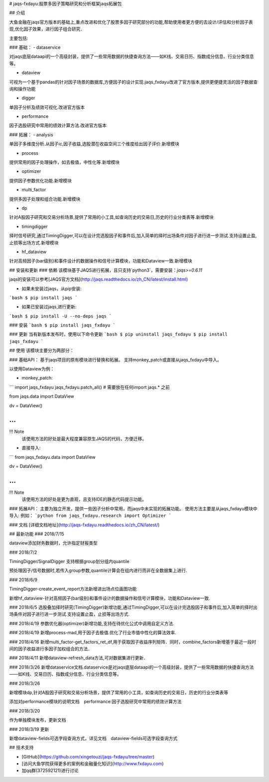 # jaqs-fxdayu:股票多因子策略研究和分析框架jaqs拓展包

## 介绍

大鱼金融在jaqs官方版本的基础上,重点改进和优化了股票多因子研究部分的功能,帮助使用者更方便的去设计/评估和分析因子表现,优化因子效果，进行因子组合研究．

主要包括:

### 基础：
- dataservice

对jaqs底层dataapi的一个高级封装，提供了一些常用数据的快捷查询方法——如K线、交易日历、指数成分信息、行业分类信息等。 

- dataview

可视为一个基于pandas的针对因子场景的数据库,方便因子的设计实现.jaqs_fxdayu改进了官方版本,提供更便捷灵活的因子数据查询和操作功能

- digger

单因子分析及绩效可视化.改进官方版本

- performance

因子选股研究中常用的绩效计算方法.改进官方版本

### 拓展：
- analysis

单因子多维度分析.从因子ic,因子收益,选股潜在收益空间三个维度给出因子评价.新增模块

- process

提供常用的因子处理操作，如去极值，中性化等.新增模块

- optimizer

提供因子参数优化功能.新增模块

- multi_factor

提供多因子处理和组合功能.新增模块

- dp

针对A股因子研究和交易分析场景,提供了常用的小工具,如查询历史的交易日,历史的行业分类表等.新增模块

- timingdigger

择时信号研究,通过TimingDigger,可以在设计完选股因子和事件后,加入简单的择时出场条件对因子进行进一步测试.支持设置止盈,止损等出场方式.新增模块

- hf_dataview

针对高频因子(bar级别)和事件设计的数据操作和信号计算模块，功能和Dataview一致.新增模块

## 安装和更新
### 依赖
该模块基于JAQS进行拓展，且只支持`python3`，需要安装：`jaqs>=0.6.11`

jaqs的安装可以参考[JAQS官方文档](http://jaqs.readthedocs.io/zh_CN/latest/install.html)

- 如果未安装过jaqs，从pip安装:
```bash
$ pip install jaqs
```

- 如果已安装过jaqs,进行更新:
```bash
$ pip install -U --no-deps jaqs
```

### 安装
```bash
$ pip install jaqs_fxdayu
```

### 更新
当有新版本发布时，使用以下命令更新
```bash
$ pip uninstall jaqs_fxdayu
$ pip install jaqs_fxdayu
```

## 使用
该模块主要分为两部分：

### 基础API：
基于jaqs项目的原有模块进行替换和拓展。
支持monkey_patch或直接从jaqs_fxdayu中导入。

以使用Dataview为例：

- monkey_patch:
```
import jaqs_fxdayu
jaqs_fxdayu.patch_all() # 需要放在任何import jaqs.* 之前

from jaqs.data import DataView

dv = DataView()

...
```

!!! Note
    该使用方法的好处是最大程度兼容原生JAQS的代码，方便迁移。

- 直接导入:
```
from jaqs_fxdayu.data import DataView

dv = DataView()

...
```

!!! Note
    该使用方法的好处是更为直观，且支持IDE的静态代码提示功能。

### 拓展API：
主要为独立开发，提供一些因子分析中常用，而jaqs中未实现的拓展功能。
使用方法主要是从jaqs_fxdayu模块中导入:
例如：
```python
from jaqs_fxdayu.research import Optimizer
```


### 文档
[详细文档地址](http://jaqs-fxdayu.readthedocs.io/zh_CN/latest/)

## 最新功能
### 2018/7/15

dataview添加财务数据时，允许指定财报类型

### 2018/7/2

TimingDigger/SignalDigger 支持根据group划分组内quantile

预处理因子/信号数据时,若传入group参数,quantile计算会在组内进行而非在全数据集上进行.

### 2018/6/9

TimingDigger-create_event_report方法新增进出场点位画图功能

新增hf_dataview-针对高频因子(bar级别)和事件设计的数据操作和信号计算模块，功能和Dataview一致.

### 2018/6/5
选股叠加择时研究(TimingDigger)新增功能,通过TimingDigger,可以在设计完选股因子和事件后,加入简单的择时出场条件对因子进行进一步测试.支持设置止盈，止损等出场方式.

### 2018/4/19
参数优化器(optimizer)新增功能,支持在待优化公式中调用自定义方法.

### 2018/4/19
新增process-mad,用于因子去极值.优化了行业市值中性化的算法效率.

### 2018/4/16
新增multi_factor-get_factors_ret_df,用于获取因子收益序列矩阵．同时，combine_factors新增基于最近一段时间的因子收益进行多因子加权组合的方法．

### 2018/4/11
新增dataview-refresh_data方法,可对数据集进行更新．

### 2018/3/26
新增dataservice文档.dataservice是对jaqs底层dataapi的一个高级封装，提供了一些常用数据的快捷查询方法——如K线、交易日历、指数成分信息、行业分类信息等。 

### 2018/3/26

新增模块dp,针对A股因子研究和交易分析场景，提供了常用的小工具，如查询历史的交易日，历史的行业分类表等

添加对performance模块的说明文档　performance:因子选股研究中常用的绩效计算方法


### 2018/3/20

作为单独模块发布，更新文档

### 2018/3/19 更新

新增dataview-fields可选字段查询方式，详见文档　dataview-fields可选字段查询方式

## 技术支持

- [GitHub](https://github.com/xingetouzi/jaqs-fxdayu/tree/master)
- [访问大鱼学院获得更多的案例和金融量化知识](http://www.fxdayu.com)
- 加qq群(372592121)进行讨论


